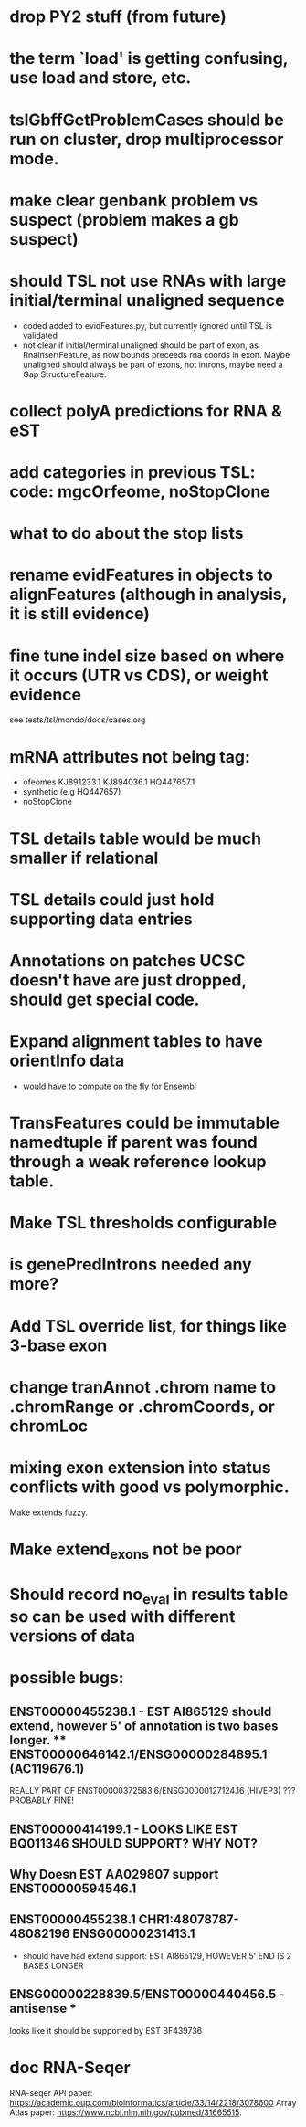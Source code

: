 * drop PY2 stuff (from future)
* the term `load' is getting confusing, use load and store, etc.
* tslGbffGetProblemCases should be run on cluster, drop multiprocessor mode.
* make clear genbank problem vs suspect (problem makes a gb suspect)
* should TSL not use RNAs with large initial/terminal unaligned sequence
  - coded added to evidFeatures.py, but currently ignored until TSL is validated
  - not clear if initial/terminal unaligned should be part of exon, as RnaInsertFeature,
    as now bounds preceeds rna coords in exon. Maybe unaligned should always be part of
    exons, not introns, maybe need a Gap StructureFeature.
* collect polyA predictions for RNA & eST
* add categories in previous TSL: code: mgcOrfeome, noStopClone
* what to do about the stop lists
* rename evidFeatures in objects to alignFeatures (although in analysis, it is still evidence)
* fine tune indel size based on where it occurs (UTR vs CDS), or weight evidence
  see tests/tsl/mondo/docs/cases.org

* mRNA attributes not being tag:
  - ofeomes  KJ891233.1 KJ894036.1 HQ447657.1
  - synthetic (e.g HQ447657)
  - noStopClone
* TSL details table would be much smaller if relational
* TSL details could just hold supporting data entries
* Annotations on patches UCSC doesn't have are just dropped, should get special code.
* Expand alignment tables to have orientInfo data
  - would have to compute on the fly for Ensembl
* TransFeatures could be immutable namedtuple if parent was found through a weak reference lookup table.
* Make TSL thresholds configurable
* is genePredIntrons needed any more?
* Add TSL override list, for things like 3-base exon
* change tranAnnot .chrom name to .chromRange or .chromCoords, or chromLoc
* mixing exon extension into status conflicts with good vs polymorphic.  
Make extends fuzzy.
* Make extend_exons not be poor
* Should record no_eval in results table so can be used with different versions of data
* possible bugs:
** ENST00000455238.1 - EST AI865129 should extend, however 5' of annotation is two bases longer.  ** ENST00000646142.1/ENSG00000284895.1 (AC119676.1)
REALLY PART OF
ENST00000372583.6/ENSG00000127124.16 (HIVEP3) ???  PROBABLY FINE!
** ENST00000414199.1 - LOOKS LIKE EST BQ011346 SHOULD SUPPORT? WHY NOT?
** Why Doesn EST AA029807 support ENST00000594546.1
** ENST00000455238.1 CHR1:48078787-48082196 ENSG00000231413.1
- should have had extend support: EST AI865129, HOWEVER 5' END IS 2 BASES LONGER
** ENSG00000228839.5/ENST00000440456.5 - antisense *
looks like it should be supported by EST BF439736
* doc RNA-Seqer
RNA-seqer API paper: https://academic.oup.com/bioinformatics/article/33/14/2218/3078600
Array Atlas paper: https://www.ncbi.nlm.nih.gov/pubmed/31665515.
